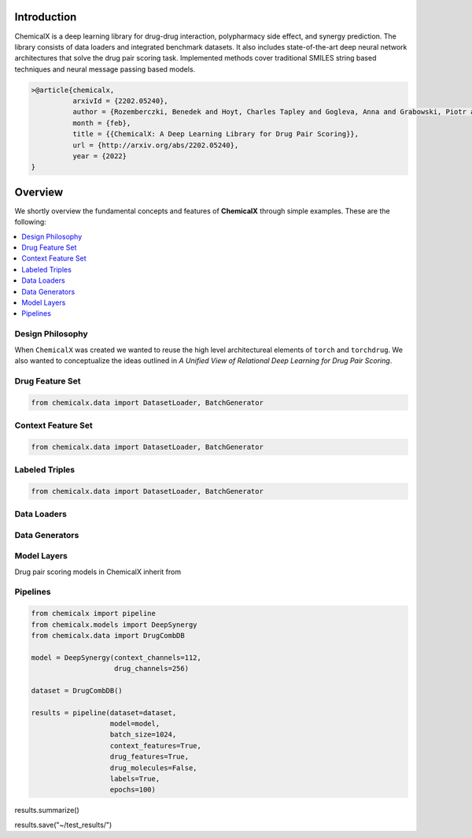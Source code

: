 Introduction
=======================

ChemicalX is a deep learning library for drug-drug interaction, polypharmacy
side effect, and synergy prediction. The library consists of data loaders
and integrated benchmark datasets. It also includes state-of-the-art deep
neural network architectures that solve the drug pair scoring task.
Implemented methods cover traditional SMILES string based techniques
and neural message passing based models.

.. code-block:: latex

     >@article{chemicalx,
               arxivId = {2202.05240},
               author = {Rozemberczki, Benedek and Hoyt, Charles Tapley and Gogleva, Anna and Grabowski, Piotr and Karis, Klas and Lamov, Andrej and Nikolov, Andriy and Nilsson, Sebastian and Ughetto, Michael and Wang, Yu and Derr, Tyler and Gyori, Benjamin M},
               month = {feb},
               title = {{ChemicalX: A Deep Learning Library for Drug Pair Scoring}},
               url = {http://arxiv.org/abs/2202.05240},
               year = {2022}
     }


Overview
========
We shortly overview the fundamental concepts and features of **ChemicalX**
through simple examples. These are the following:

.. contents::
    :local:

Design Philosophy
-----------------

When ``ChemicalX`` was created we wanted to reuse the high level
architectureal elements of ``torch`` and ``torchdrug``. We also wanted to
conceptualize the ideas outlined in `A Unified View of Relational Deep
Learning for Drug Pair Scoring`. 


Drug Feature Set
-----------------

.. code-block:: python

    from chemicalx.data import DatasetLoader, BatchGenerator

Context Feature Set
-------------------

.. code-block:: python

    from chemicalx.data import DatasetLoader, BatchGenerator

Labeled Triples
---------------

.. code-block:: python

    from chemicalx.data import DatasetLoader, BatchGenerator

Data Loaders
------------

Data Generators
---------------

Model Layers
------------

Drug pair scoring models in ChemicalX inherit from 

Pipelines
---------

.. code-block:: python

    from chemicalx import pipeline
    from chemicalx.models import DeepSynergy
    from chemicalx.data import DrugCombDB

    model = DeepSynergy(context_channels=112,
                        drug_channels=256)

    dataset = DrugCombDB()

    results = pipeline(dataset=dataset,
                       model=model,
                       batch_size=1024,
                       context_features=True,
                       drug_features=True,
                       drug_molecules=False,
                       labels=True,
                       epochs=100)

results.summarize()

results.save("~/test_results/")







